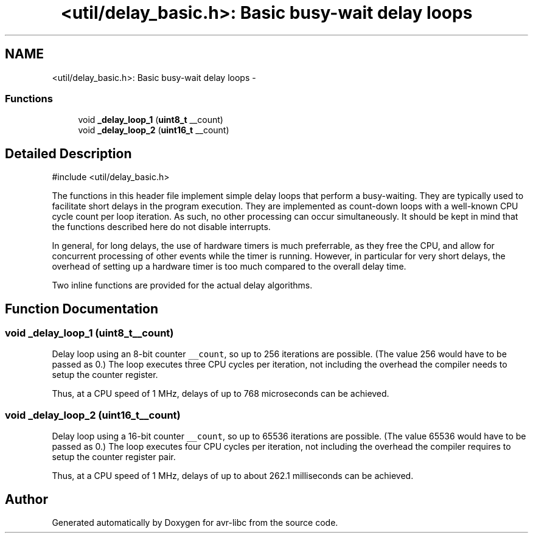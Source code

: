 .TH "<util/delay_basic.h>: Basic busy-wait delay loops" 3 "Tue Aug 12 2014" "Version 1.8.1" "avr-libc" \" -*- nroff -*-
.ad l
.nh
.SH NAME
<util/delay_basic.h>: Basic busy-wait delay loops \- 
.SS "Functions"

.in +1c
.ti -1c
.RI "void \fB_delay_loop_1\fP (\fBuint8_t\fP __count)"
.br
.ti -1c
.RI "void \fB_delay_loop_2\fP (\fBuint16_t\fP __count)"
.br
.in -1c
.SH "Detailed Description"
.PP 

.PP
.nf
#include <util/delay_basic\&.h>

.fi
.PP
.PP
The functions in this header file implement simple delay loops that perform a busy-waiting\&. They are typically used to facilitate short delays in the program execution\&. They are implemented as count-down loops with a well-known CPU cycle count per loop iteration\&. As such, no other processing can occur simultaneously\&. It should be kept in mind that the functions described here do not disable interrupts\&.
.PP
In general, for long delays, the use of hardware timers is much preferrable, as they free the CPU, and allow for concurrent processing of other events while the timer is running\&. However, in particular for very short delays, the overhead of setting up a hardware timer is too much compared to the overall delay time\&.
.PP
Two inline functions are provided for the actual delay algorithms\&. 
.SH "Function Documentation"
.PP 
.SS "void _delay_loop_1 (\fBuint8_t\fP__count)"
Delay loop using an 8-bit counter \fC__count\fP, so up to 256 iterations are possible\&. (The value 256 would have to be passed as 0\&.) The loop executes three CPU cycles per iteration, not including the overhead the compiler needs to setup the counter register\&.
.PP
Thus, at a CPU speed of 1 MHz, delays of up to 768 microseconds can be achieved\&. 
.SS "void _delay_loop_2 (\fBuint16_t\fP__count)"
Delay loop using a 16-bit counter \fC__count\fP, so up to 65536 iterations are possible\&. (The value 65536 would have to be passed as 0\&.) The loop executes four CPU cycles per iteration, not including the overhead the compiler requires to setup the counter register pair\&.
.PP
Thus, at a CPU speed of 1 MHz, delays of up to about 262\&.1 milliseconds can be achieved\&. 
.SH "Author"
.PP 
Generated automatically by Doxygen for avr-libc from the source code\&.
